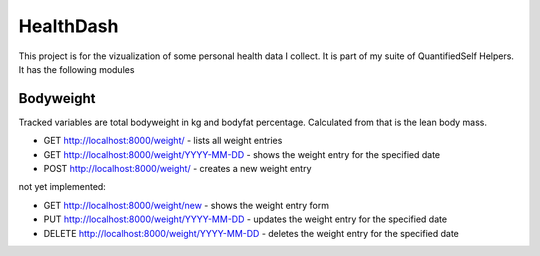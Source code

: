 HealthDash
==========

This project is for the vizualization of some personal health data I collect. It is part of my suite of QuantifiedSelf Helpers. It has the following modules

Bodyweight
----------

Tracked variables are total bodyweight in kg and bodyfat percentage. Calculated from that is the lean body mass.


* GET    http://localhost:8000/weight/ - lists all weight entries
* GET    http://localhost:8000/weight/YYYY-MM-DD - shows the weight entry for the specified date
* POST   http://localhost:8000/weight/ - creates a new weight entry

not yet implemented:

* GET    http://localhost:8000/weight/new - shows the weight entry form
* PUT    http://localhost:8000/weight/YYYY-MM-DD - updates the weight entry for the specified date
* DELETE http://localhost:8000/weight/YYYY-MM-DD - deletes the weight entry for the specified date


